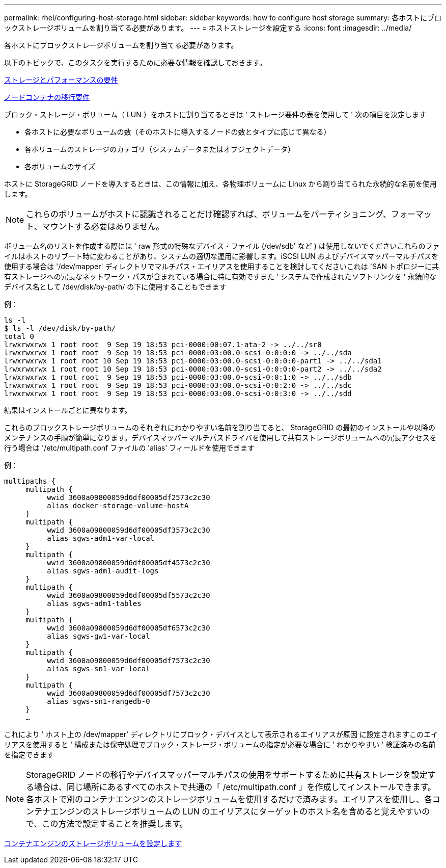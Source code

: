 ---
permalink: rhel/configuring-host-storage.html 
sidebar: sidebar 
keywords: how to configure host storage 
summary: 各ホストにブロックストレージボリュームを割り当てる必要があります。 
---
= ホストストレージを設定する
:icons: font
:imagesdir: ../media/


[role="lead"]
各ホストにブロックストレージボリュームを割り当てる必要があります。

以下のトピックで、このタスクを実行するために必要な情報を確認しておきます。

xref:storage-and-performance-requirements.adoc[ストレージとパフォーマンスの要件]

xref:node-container-migration-requirements.adoc[ノードコンテナの移行要件]

ブロック・ストレージ・ボリューム（ LUN ）をホストに割り当てるときは ' ストレージ要件の表を使用して ' 次の項目を決定します

* 各ホストに必要なボリュームの数（そのホストに導入するノードの数とタイプに応じて異なる）
* 各ボリュームのストレージのカテゴリ（システムデータまたはオブジェクトデータ）
* 各ボリュームのサイズ


ホストに StorageGRID ノードを導入するときは、この情報に加え、各物理ボリュームに Linux から割り当てられた永続的な名前を使用します。


NOTE: これらのボリュームがホストに認識されることだけ確認すれば、ボリュームをパーティショニング、フォーマット、マウントする必要はありません。

ボリューム名のリストを作成する際には ' raw 形式の特殊なデバイス・ファイル (/dev/sdb' など ) は使用しないでくださいこれらのファイルはホストのリブート時に変わることがあり、システムの適切な運用に影響します。iSCSI LUN およびデバイスマッパーマルチパスを使用する場合は '/dev/mapper' ディレクトリでマルチパス・エイリアスを使用することを検討してくださいこれは 'SAN トポロジーに共有ストレージへの冗長なネットワーク・パスが含まれている場合に特に有効ですまた ' システムで作成されたソフトリンクを ' 永続的なデバイス名として /dev/disk/by-path/ の下に使用することもできます

例：

[listing]
----
ls -l
$ ls -l /dev/disk/by-path/
total 0
lrwxrwxrwx 1 root root  9 Sep 19 18:53 pci-0000:00:07.1-ata-2 -> ../../sr0
lrwxrwxrwx 1 root root  9 Sep 19 18:53 pci-0000:03:00.0-scsi-0:0:0:0 -> ../../sda
lrwxrwxrwx 1 root root 10 Sep 19 18:53 pci-0000:03:00.0-scsi-0:0:0:0-part1 -> ../../sda1
lrwxrwxrwx 1 root root 10 Sep 19 18:53 pci-0000:03:00.0-scsi-0:0:0:0-part2 -> ../../sda2
lrwxrwxrwx 1 root root  9 Sep 19 18:53 pci-0000:03:00.0-scsi-0:0:1:0 -> ../../sdb
lrwxrwxrwx 1 root root  9 Sep 19 18:53 pci-0000:03:00.0-scsi-0:0:2:0 -> ../../sdc
lrwxrwxrwx 1 root root  9 Sep 19 18:53 pci-0000:03:00.0-scsi-0:0:3:0 -> ../../sdd
----
結果はインストールごとに異なります。

これらのブロックストレージボリュームのそれぞれにわかりやすい名前を割り当てると、 StorageGRID の最初のインストールや以降のメンテナンスの手順が簡単になります。デバイスマッパーマルチパスドライバを使用して共有ストレージボリュームへの冗長アクセスを行う場合は '/etc/multipath.conf ファイルの 'alias' フィールドを使用できます

例：

[listing]
----
multipaths {
     multipath {
          wwid 3600a09800059d6df00005df2573c2c30
          alias docker-storage-volume-hostA
     }
     multipath {
          wwid 3600a09800059d6df00005df3573c2c30
          alias sgws-adm1-var-local
     }
     multipath {
          wwid 3600a09800059d6df00005df4573c2c30
          alias sgws-adm1-audit-logs
     }
     multipath {
          wwid 3600a09800059d6df00005df5573c2c30
          alias sgws-adm1-tables
     }
     multipath {
          wwid 3600a09800059d6df00005df6573c2c30
          alias sgws-gw1-var-local
     }
     multipath {
          wwid 3600a09800059d6df00005df7573c2c30
          alias sgws-sn1-var-local
     }
     multipath {
          wwid 3600a09800059d6df00005df7573c2c30
          alias sgws-sn1-rangedb-0
     }
     …
----
これにより ' ホスト上の /dev/mapper' ディレクトリにブロック・デバイスとして表示されるエイリアスが原因 に設定されますこのエイリアスを使用すると ' 構成または保守処理でブロック・ストレージ・ボリュームの指定が必要な場合に ' わかりやすい ' 検証済みの名前を指定できます


NOTE: StorageGRID ノードの移行やデバイスマッパーマルチパスの使用をサポートするために共有ストレージを設定する場合は、同じ場所にあるすべてのホストで共通の「 /etc/multipath.conf 」を作成してインストールできます。各ホストで別のコンテナエンジンのストレージボリュームを使用するだけで済みます。エイリアスを使用し、各コンテナエンジンのストレージボリュームの LUN のエイリアスにターゲットのホスト名を含めると覚えやすいので、この方法で設定することを推奨します。

xref:configuring-docker-storage-volume.adoc[コンテナエンジンのストレージボリュームを設定します]
